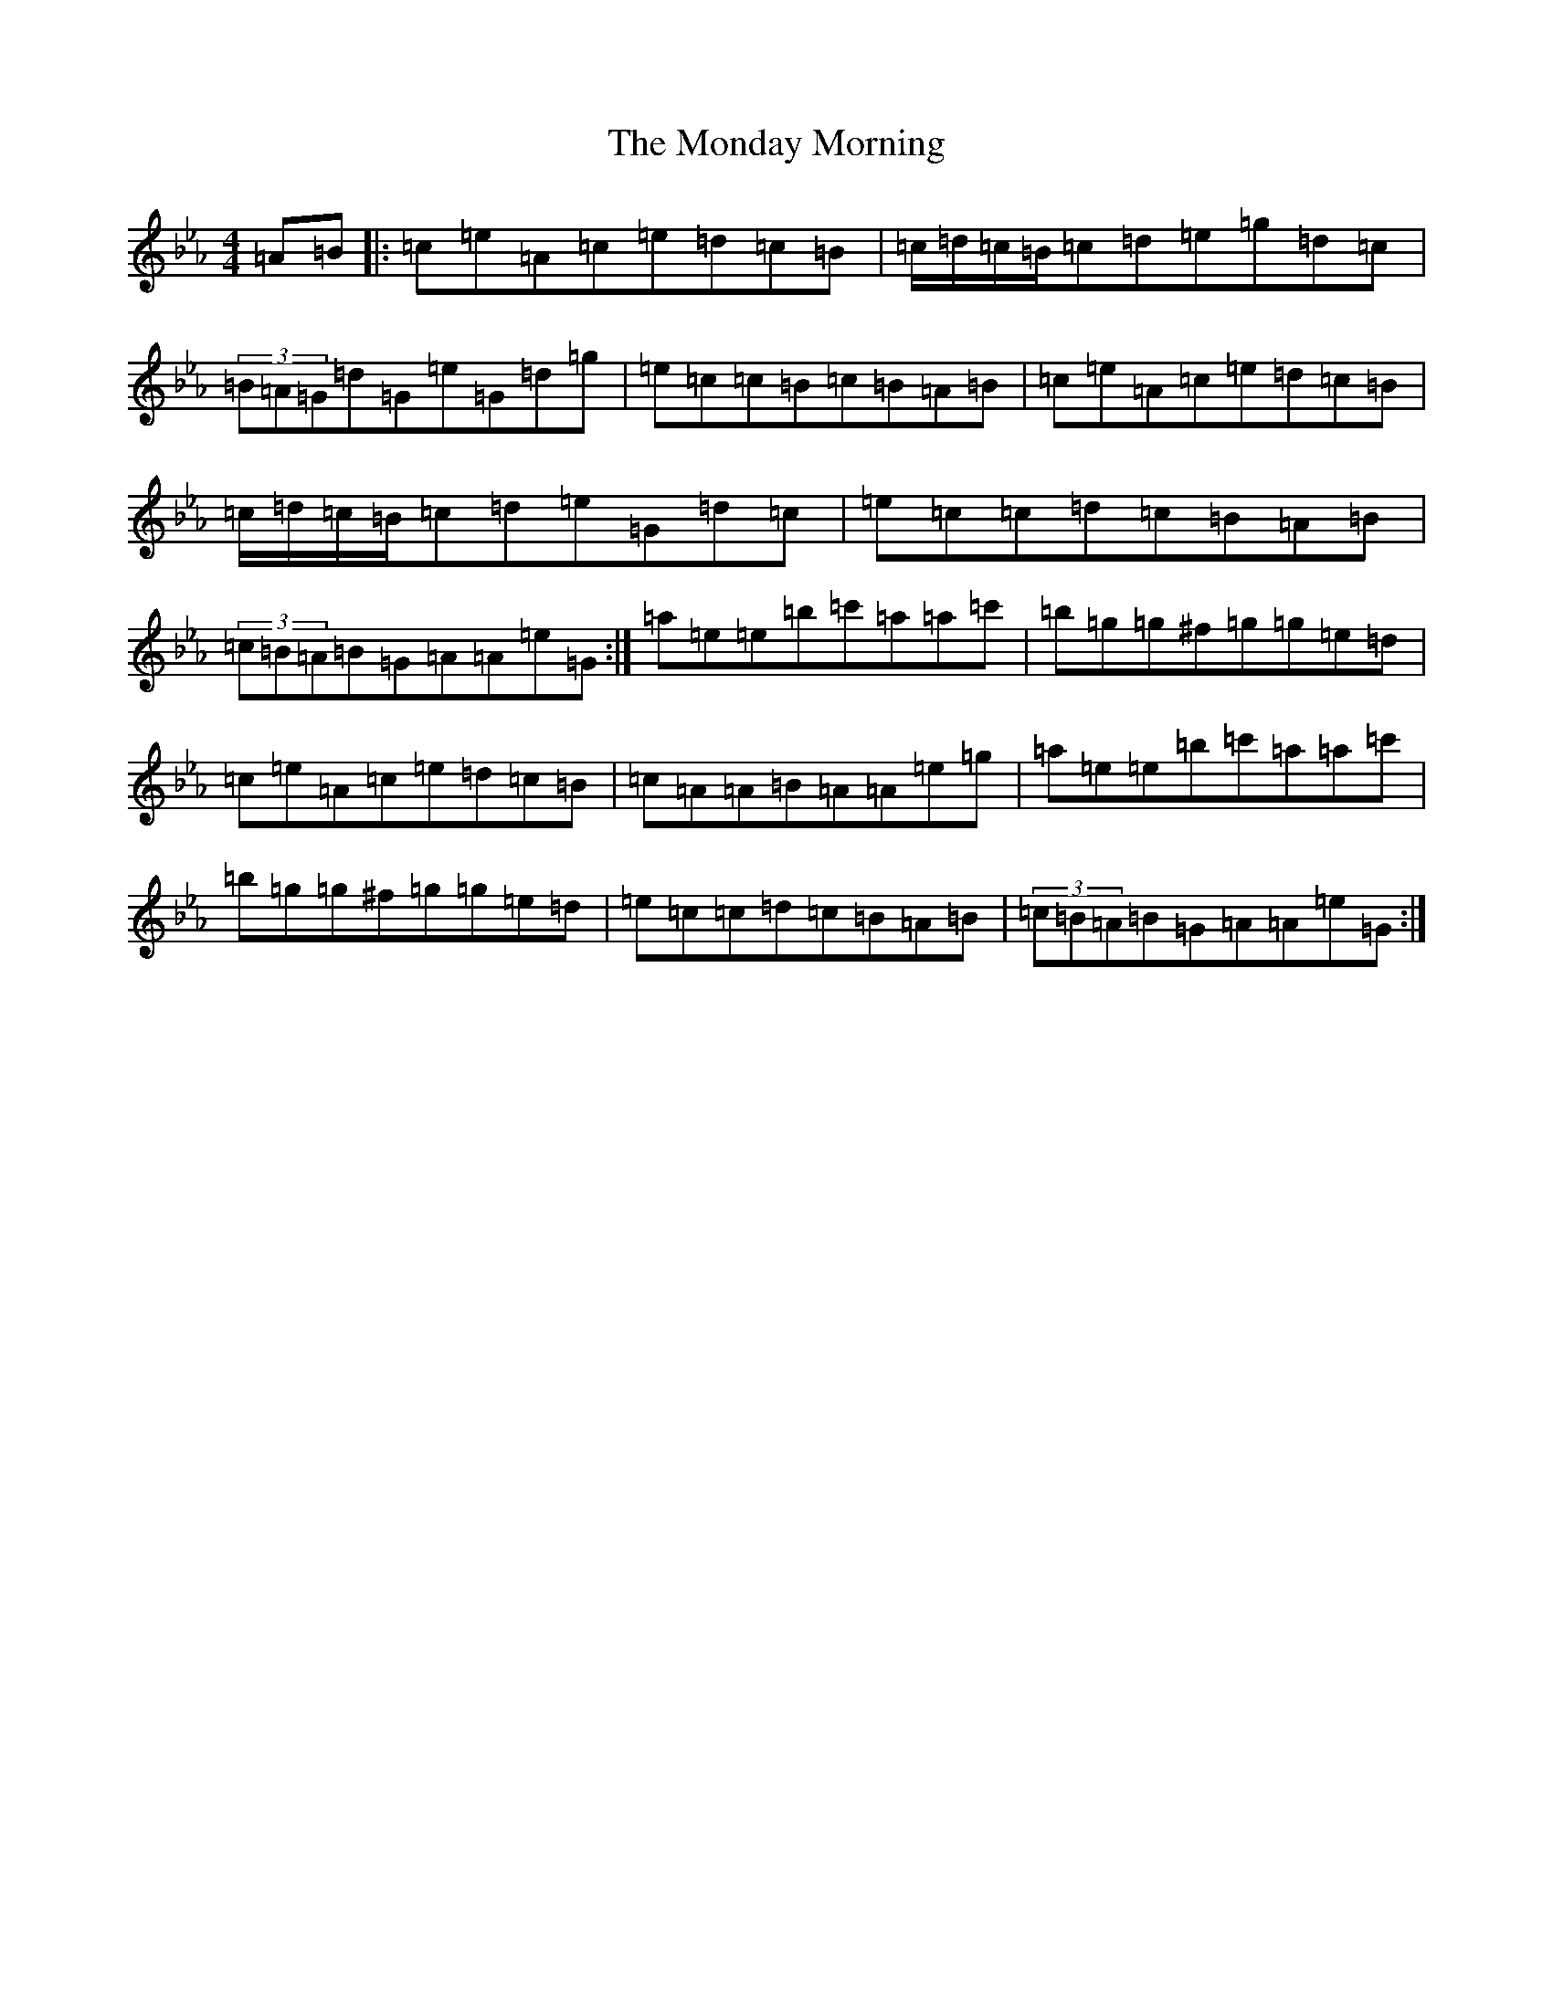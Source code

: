 X: 22254
T: Monday Morning, The
S: https://thesession.org/tunes/11197#setting11197
Z: E minor
R: reel
M:4/4
L:1/8
K: C minor
=A=B|:=c=e=A=c=e=d=c=B|=c/2=d/2=c/2=B/2=c=d=e=g=d=c|(3=B=A=G=d=G=e=G=d=g|=e=c=c=B=c=B=A=B|=c=e=A=c=e=d=c=B|=c/2=d/2=c/2=B/2=c=d=e=G=d=c|=e=c=c=d=c=B=A=B|(3=c=B=A=B=G=A=A=e=G:|=a=e=e=b=c'=a=a=c'|=b=g=g^f=g=g=e=d|=c=e=A=c=e=d=c=B|=c=A=A=B=A=A=e=g|=a=e=e=b=c'=a=a=c'|=b=g=g^f=g=g=e=d|=e=c=c=d=c=B=A=B|(3=c=B=A=B=G=A=A=e=G:|